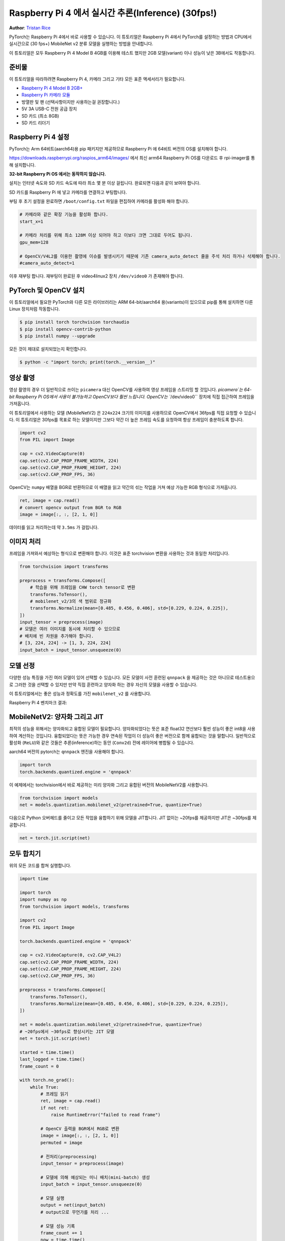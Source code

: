 Raspberry Pi 4 에서 실시간 추론(Inference) (30fps!)
===================================================
**Author**: `Tristan Rice <https://github.com/d4l3k>`_

PyTorch는 Raspberry Pi 4에서 바로 사용할 수 있습니다. 
이 튜토리얼은 Raspberry Pi 4에서 PyTorch를 설정하는 방법과 CPU에서 실시간으로 (30 fps+)
MobileNet v2 분류 모델을 실행하는 방법을 안내합니다.

이 튜토리얼은 모두 Raspberry Pi 4 Model B 4GB를 이용해 테스트 했지만 2GB 모델(variant) 이나 
성능이 낮은 3B에서도 작동합니다.

.. image:: https://user-images.githubusercontent.com/909104/153093710-bc736b6f-69d9-4a50-a3e8-9f2b2c9e04fd.gif

준비물
~~~~~~~

이 튜토리얼을 따라하려면 Raspberry Pi 4, 카메라 
그리고 기타 모든 표준 액세서리가 필요합니다.

* `Raspberry Pi 4 Model B 2GB+ <https://www.raspberrypi.com/products/raspberry-pi-4-model-b/>`_
* `Raspberry Pi 카메라 모듈 <https://www.raspberrypi.com/products/camera-module-v2/>`_
* 방열판 및 팬 (선택사항이지만 사용하는걸 권장합니다.)
* 5V 3A USB-C 전원 공급 장치
* SD 카드 (최소 8GB)
* SD 카드 리더기


Raspberry Pi 4 설정
~~~~~~~~~~~~~~~~~~~~~~~

PyTorch는 Arm 64비트(aarch64)용 pip 패키지만 제공하므로 Raspberry Pi 에 64비트 버전의 OS를 설치해야 합니다.

https://downloads.raspberrypi.org/raspios_arm64/images/ 에서 최신 arm64 Raspberry Pi OS를 다운로드 후 rpi-imager를 통해 설치합니다.

**32-bit Raspberry Pi OS 에서는 동작하지 않습니다.**

.. image:: https://user-images.githubusercontent.com/909104/152866212-36ce29b1-aba6-4924-8ae6-0a283f1fca14.gif

설치는 인터넷 속도와 SD 카드 속도에 따라 최소 몇 분 이상 걸립니다. 완료되면 다음과 같이 보여야 합니다.

.. image:: https://user-images.githubusercontent.com/909104/152867425-c005cff0-5f3f-47f1-922d-e0bbb541cd25.png

SD 카드를 Raspberry Pi 에 넣고 카메라를 연결하고 부팅합니다.

.. image:: https://user-images.githubusercontent.com/909104/152869862-c239c980-b089-4bd5-84eb-0a1e5cf22df2.png


부팅 후 초기 설정을 완료하면 ``/boot/config.txt`` 파일을 편집하여 카메라를 활성화 해야 합니다.

.. code:: toml

    # 카메라와 같은 확장 기능을 활성화 합니다.
    start_x=1

    # 카메라 처리를 위해 최소 128M 이상 되어야 하고 이보다 크면 그대로 두어도 됩니다.
    gpu_mem=128

    # OpenCV/V4L2를 이용한 촬영에 이슈를 발생시키기 때문에 기존 camera_auto_detect 줄을 주석 처리 하거나 삭제해야 합니다.
    #camera_auto_detect=1

이후 재부팅 합니다. 재부팅이 완료된 후 video4linux2 장치 ``/dev/video0`` 가 존재해야 합니다.

PyTorch 및 OpenCV 설치
~~~~~~~~~~~~~~~~~~~~~~~~~

이 튜토리얼에서 필요한 PyTorch와 다른 모든 라이브러리는 ARM 64-bit/aarch64 용(variants)이 있으므로 pip를 통해 설치하면 다른 Linux 장치처럼 작동합니다.

.. code:: shell

    $ pip install torch torchvision torchaudio
    $ pip install opencv-contrib-python
    $ pip install numpy --upgrade

.. image:: https://user-images.githubusercontent.com/909104/152874260-95a7a8bd-0f9b-438a-9c0b-5b67729e233f.png


모든 것이 제대로 설치되었는지 확인합니다.

.. code:: shell

  $ python -c "import torch; print(torch.__version__)"

.. image:: https://user-images.githubusercontent.com/909104/152874271-d7057c2d-80fd-4761-aed4-df6c8b7aa99f.png


영상 촬영
~~~~~~~~~~~

영상 촬영의 경우 더 일반적으로 쓰이는 ``picamera`` 대신 OpenCV를 사용하여 영상 프레임을 스트리밍 할 것입니다.
`picamera`는 64-bit Raspberry Pi OS에서 사용이 불가능하고 OpenCV보다 훨씬 느립니다.
OpenCV는 ``/dev/video0`` 장치에 직접 접근하여 프레임을 가져옵니다.

이 튜토리얼에서 사용하는 모델 (MobileNetV2) 은 ``224x224`` 크기의 이미지를 사용하므로 OpenCV에서 36fps를 직접 요청할 수 있습니다.
이 튜토리얼은 30fps를 목표로 하는 모델이지만 그보다 약간 더 높은 프레임 속도를 요청하여 항상 프레임이 충분하도록 합니다.

.. code:: python

  import cv2
  from PIL import Image

  cap = cv2.VideoCapture(0)
  cap.set(cv2.CAP_PROP_FRAME_WIDTH, 224)
  cap.set(cv2.CAP_PROP_FRAME_HEIGHT, 224)
  cap.set(cv2.CAP_PROP_FPS, 36)

OpenCV는 ``numpy`` 배열을 BGR로 반환하므로 이 배열을 읽고 약간의 섞는 작업을 거쳐 예상 가능한 RGB 형식으로 가져옵니다.

.. code:: python

    ret, image = cap.read()
    # convert opencv output from BGR to RGB
    image = image[:, :, [2, 1, 0]]

데이터를 읽고 처리하는데 약 ``3.5ms`` 가 걸립니다.

이미지 처리
~~~~~~~~~~~~

프레임을 가져와서 예상하는 형식으로 변환해야 합니다. 이것은 표준 torchvision 변환을 사용하는 것과 동일한 처리입니다.

.. code:: python

    from torchvision import transforms

    preprocess = transforms.Compose([
        # 학습을 위해 프레임을 CHW torch tensor로 변환
        transforms.ToTensor(),
        # mobilenet_v2/3의 색 범위로 정규화
        transforms.Normalize(mean=[0.485, 0.456, 0.406], std=[0.229, 0.224, 0.225]),
    ])
    input_tensor = preprocess(image)
    # 모델은 여러 이미지를 동시에 처리할 수 있으므로
    # 배치에 빈 차원을 추가해야 합니다.
    # [3, 224, 224] -> [1, 3, 224, 224]
    input_batch = input_tensor.unsqueeze(0)

모델 선정
~~~~~~~~~~~~~~~

다양한 성능 특징을 가진 여러 모델이 있어 선택할 수 있습니다.
모든 모델이 사전 훈련된 ``qnnpack`` 을 제공하는 것은 아니므로
테스트용으로 그러한 것을 선택할 수 있지만 만약 직접 훈련하고 양자화 하는 경우
자신의 모델을 사용할 수 있습니다.

이 튜토리얼에서는 좋은 성능과 정확도를 가진 ``mobilenet_v2`` 를 
사용합니다.

Raspberry Pi 4 벤치마크 결과:

+--------------------+------+-----------------------+-----------------------+--------------------+
| 모델                | FPS  | 전체 시간    (ms/frame) | 모델 시간     (ms/frame) | qnnpack 사전 훈련    |
+====================+======+=======================+=======================+====================+
| mobilenet_v2       | 33.7 |                  29.7 |                  26.4 | True               |
+--------------------+------+-----------------------+-----------------------+--------------------+
| mobilenet_v3_large | 29.3 |                  34.1 |                  30.7 | True               |
+--------------------+------+-----------------------+-----------------------+--------------------+
| resnet18           |  9.2 |                 109.0 |                 100.3 | False              |
+--------------------+------+-----------------------+-----------------------+--------------------+
| resnet50           |  4.3 |                 233.9 |                 225.2 | False              |
+--------------------+------+-----------------------+-----------------------+--------------------+
| resnext101_32x8d   |  1.1 |                 892.5 |                 885.3 | False              |
+--------------------+------+-----------------------+-----------------------+--------------------+
| inception_v3       |  4.9 |                 204.1 |                 195.5 | False              |
+--------------------+------+-----------------------+-----------------------+--------------------+
| googlenet          |  7.4 |                 135.3 |                 132.0 | False              |
+--------------------+------+-----------------------+-----------------------+--------------------+
| shufflenet_v2_x0_5 | 46.7 |                  21.4 |                  18.2 | False              |
+--------------------+------+-----------------------+-----------------------+--------------------+
| shufflenet_v2_x1_0 | 24.4 |                  41.0 |                  37.7 | False              |
+--------------------+------+-----------------------+-----------------------+--------------------+
| shufflenet_v2_x1_5 | 16.8 |                  59.6 |                  56.3 | False              |
+--------------------+------+-----------------------+-----------------------+--------------------+
| shufflenet_v2_x2_0 | 11.6 |                  86.3 |                  82.7 | False              |
+--------------------+------+-----------------------+-----------------------+--------------------+

MobileNetV2: 양자화 그리고 JIT
~~~~~~~~~~~~~~~~~~~~~~~~~~~~~~~~

최적의 성능을 위해서는 양자화되고 융합된 모델이 필요합니다.
양자화되었다는 뜻은 표준 float32 연산보다 훨씬 성능이 좋은 int8을 사용하여 계산하는 것입니다.
융합되었다는 뜻은 가능한 경우 연속된 작업이 더 성능이 좋은 버전으로 함께 융합되는 것을 말합니다.
일반적으로 활성화 (``ReLU``)와 같은 것들은 추론(inference)하는 동안 (``Conv2d``) 전에
레이어에 병합될 수 있습니다.

aarch64 버전의 pytorch는 ``qnnpack`` 엔진을 사용해야 합니다.

.. code:: python

    import torch
    torch.backends.quantized.engine = 'qnnpack'

이 예제에서는 torchvision에서 바로 제공하는 미리 양자화 그리고 융합된 버전의 MobileNetV2를 사용합니다.

.. code:: python

    from torchvision import models
    net = models.quantization.mobilenet_v2(pretrained=True, quantize=True)

다음으로 Python 오버헤드를 줄이고 모든 작업을 융합하기 위해 모델을 JIT합니다. JIT 없이는 ~20fps를 제공하지만 JIT은 ~30fps를 제공합니다.

.. code:: python

    net = torch.jit.script(net)

모두 합치기
~~~~~~~~~~~

위의 모든 코드를 합쳐 실행합니다.

.. code:: python

    import time

    import torch
    import numpy as np
    from torchvision import models, transforms

    import cv2
    from PIL import Image

    torch.backends.quantized.engine = 'qnnpack'

    cap = cv2.VideoCapture(0, cv2.CAP_V4L2)
    cap.set(cv2.CAP_PROP_FRAME_WIDTH, 224)
    cap.set(cv2.CAP_PROP_FRAME_HEIGHT, 224)
    cap.set(cv2.CAP_PROP_FPS, 36)

    preprocess = transforms.Compose([
        transforms.ToTensor(),
        transforms.Normalize(mean=[0.485, 0.456, 0.406], std=[0.229, 0.224, 0.225]),
    ])

    net = models.quantization.mobilenet_v2(pretrained=True, quantize=True)
    # ~20fps에서 ~30fps로 향상시키는 JIT 모델
    net = torch.jit.script(net)

    started = time.time()
    last_logged = time.time()
    frame_count = 0

    with torch.no_grad():
        while True:
            # 프레임 읽기
            ret, image = cap.read()
            if not ret:
                raise RuntimeError("failed to read frame")

            # OpenCV 출력을 BGR에서 RGB로 변환
            image = image[:, :, [2, 1, 0]]
            permuted = image

            # 전처리(preprocessing)
            input_tensor = preprocess(image)

            # 모델에 의해 예상되는 미니 배치(mini-batch) 생성
            input_batch = input_tensor.unsqueeze(0)

            # 모델 실행
            output = net(input_batch)
            # output으로 무언가를 처리 ...

            # 모델 성능 기록
            frame_count += 1
            now = time.time()
            if now - last_logged > 1:
                print(f"{frame_count / (now-last_logged)} fps")
                last_logged = now
                frame_count = 0

실행하면 약 ~30fps가 나오는 것을 볼 수 있습니다.

.. image:: https://user-images.githubusercontent.com/909104/152892609-7d115705-3ec9-4f8d-beed-a51711503a32.png

이는 Raspberry Pi OS의 기본 설정입니다.
만약 UI와 기본적으로 활성화된 다른 모든 백그라운드 서비스를 비활성화하면
더 성능이 좋고 안정적입니다.

``htop`` 을 확인하면 거의 100% 활용하고 있는 것을 볼 수 있습니다.

.. image:: https://user-images.githubusercontent.com/909104/152892630-f094b84b-19ba-48f6-8632-1b954abc59c7.png

처음부터 끝까지 작동하는 것을 확인하기 위해서는 
클래스의 확률을 계산하고 
`ImageNet 클래스 레이블을 사용하여 <https://gist.github.com/yrevar/942d3a0ac09ec9e5eb3a>`_
탐지된 것을 출력할 수 있습니다.

.. code:: python

    top = list(enumerate(output[0].softmax(dim=0)))
    top.sort(key=lambda x: x[1], reverse=True)
    for idx, val in top[:10]:
        print(f"{val.item()*100:.2f}% {classes[idx]}")

실시간 ``mobilenet_v3_large`` 동작:

.. image:: https://user-images.githubusercontent.com/909104/153093710-bc736b6f-69d9-4a50-a3e8-9f2b2c9e04fd.gif


오렌지 탐지:

.. image:: https://user-images.githubusercontent.com/909104/153092153-d9c08dfe-105b-408a-8e1e-295da8a78c19.jpg


머그컵 탐지:

.. image:: https://user-images.githubusercontent.com/909104/153092155-4b90002f-a0f3-4267-8d70-e713e7b4d5a0.jpg


문제 해결: 성능
~~~~~~~~~~~~~~~~~

PyTorch는 기본적으로 사용 가능한 모든 코어를 사용합니다.
만약 Raspberry Pi의 백그라운드에서 돌아가고 있는 것이 있다면 모델 추론에서 경합(contention)이 발생하여
지연 시간 스파이크(spikes)가 발생할 수 있습니다.
이를 완화하기 위해서는 스레드 수를 줄여 약간의 성능 저하로
최대 지연 시간을 줄일 수 있습니다.

.. code:: python

  torch.set_num_threads(2)

``shufflenet_v2_x1_5`` 의 경우 ``4개의 스레드`` 대신 ``2개의 스레드`` 를 사용시
최적의 상황에서 지연 시간이 ``60ms`` 에서 ``72ms`` 로 증가하지만
``128ms`` 의 대기 시간 스파이크를 제거합니다.

다음 단계
~~~~~~~~~~~

자신만의 모델을 만들거나 기존 모델을 미세 조정(fine tune)할 수 있습니다. 
`torchvision.models.quantized
<https://pytorch.org/vision/stable/models.html#quantized-models>`_
의 모델 중 하나를 미세 조정하면 대부분의 양자화, 
융합 작업이 이미 되어있어 Raspberry Pi에서 좋은 성능으로 직접 배포할 수 있습니다.

더보기:

* `Quantization <https://pytorch.org/docs/stable/quantization.html>`_ 자신의 모델을 양자화 및 융합하는 방법에 대한 자세한 정보.
* 전이학습(Transfer Learning)을 사용하여 데이터셋에 맞게 기존 모델을 미세 조정하는 방법에 대한 전이 학습 튜토리얼 
  `전이학습(Transfer Learning) 튜토리얼 <https://tutorials.pytorch.kr/beginner/transfer_learning_tutorial.html>`_
  
